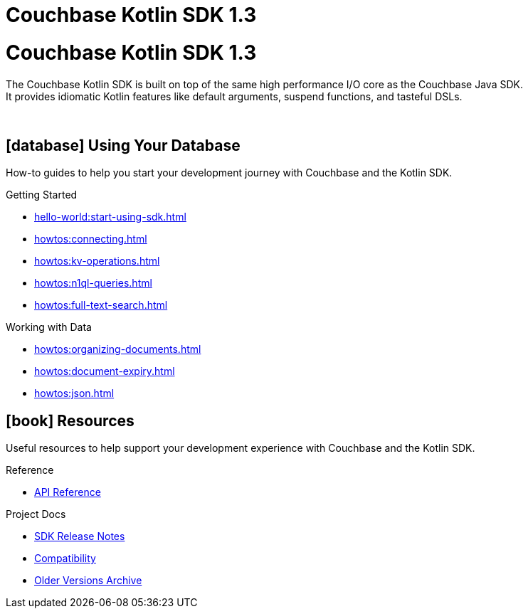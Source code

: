 = Couchbase Kotlin SDK 1.3
:page-layout: landing-page-top-level-sdk
:page-role: tiles
:!sectids:

= Couchbase Kotlin SDK 1.3

The Couchbase Kotlin SDK is built on top of the same high performance I/O core as the Couchbase Java SDK. +
It provides idiomatic Kotlin features like default arguments, suspend functions, and tasteful DSLs.

{empty} +

== icon:database[] Using Your Database

How-to guides to help you start your development journey with Couchbase and the Kotlin SDK.

++++
<div class="card-row three-column-row">
++++

[.column]
.Getting Started
* xref:hello-world:start-using-sdk.adoc[]
* xref:howtos:connecting.adoc[]
* xref:howtos:kv-operations.adoc[]
* xref:howtos:n1ql-queries.adoc[]
* xref:howtos:full-text-search.adoc[]
// * xref:hello-world:sample-application.adoc[]

// [.column]
// .Transactions
// * xref:howtos:distributed-acid-transactions-from-the-sdk.adoc[]
// * xref:concept-docs:transactions.adoc[]

[.column]
.Working with Data
* xref:howtos:organizing-documents.adoc[]
* xref:howtos:document-expiry.adoc[]
* xref:howtos:json.adoc[]
// * xref:howtos:subdocument-operations.adoc[]
// * xref:howtos:analytics-using-sdk.adoc[]
// * xref:howtos:encrypting-using-sdk.adoc[]
// * xref:howtos:working-with-collections.adoc[Working with Collections]

// [.column]
// .Managing Couchbase
// * xref:howtos:managing-connections.adoc[]
// * xref:howtos:sdk-authentication.adoc[]
// * xref:howtos:provisioning-cluster-resources.adoc[]
// * xref:howtos:sdk-user-management-example.adoc[]

// [.column]
// .Errors & Diagnostics
// * xref:howtos:error-handling.adoc[]
// * xref:howtos:collecting-information-and-logging.adoc[]
// * xref:howtos:slow-operations-logging.adoc[]

++++
</div>
++++

// == icon:graduation-cap[] Learn

// Take a deep-dive into the SDK concept material and learn more about Couchbase.

// ++++
// <div class="card-row three-column-row">
// ++++

// [.column]
// .Data Concepts
// * xref:concept-docs:data-model.adoc[]
// * xref:concept-docs:data-services.adoc[Service Selection]
// * xref:concept-docs:encryption.adoc[Field Level Encryption]

// [.column]
// .Errors & Diagnostics Concepts
// * xref:concept-docs:errors.adoc[]
// * xref:concept-docs:response-time-observability.adoc[]
// * xref:concept-docs:durability-replication-failure-considerations.adoc[]

// ++++
// </div>
// ++++

== icon:book[] Resources

Useful resources to help support your development experience with Couchbase and the Kotlin SDK.

++++
<div class="card-row three-column-row">
++++

[.column]
.Reference
* https://docs.couchbase.com/sdk-api/couchbase-kotlin-client/index.html[API Reference]
// * xref:ref:client-settings.adoc[]
// * xref:ref:error-codes.adoc[]
// * xref:ref:glossary.adoc[Glossary]
// * xref:ref:travel-app-data-model.adoc[]

[.column]
.Project Docs
* xref:project-docs:sdk-release-notes.adoc[SDK Release Notes]
* xref:project-docs:compatibility.adoc[Compatibility]
* https://docs-archive.couchbase.com/home/index.html[Older Versions Archive]
// * xref:project-docs:third-party-integrations.adoc[]
// * xref:project-docs:sdk-full-installation.adoc[]

++++
</div>
++++
